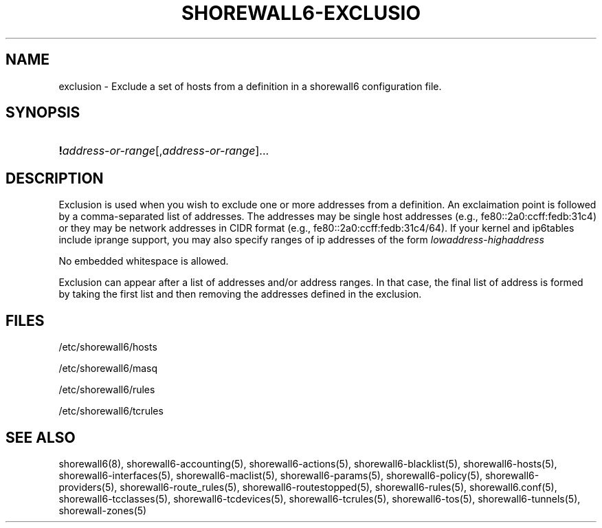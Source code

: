 .\"     Title: shorewall6-exclusion
.\"    Author: 
.\" Generator: DocBook XSL Stylesheets v1.73.2 <http://docbook.sf.net/>
.\"      Date: 02/11/2010
.\"    Manual: 
.\"    Source: 
.\"
.TH "SHOREWALL6\-EXCLUSIO" "5" "02/11/2010" "" ""
.\" disable hyphenation
.nh
.\" disable justification (adjust text to left margin only)
.ad l
.SH "NAME"
exclusion \- Exclude a set of hosts from a definition in a shorewall6 configuration file.
.SH "SYNOPSIS"
.HP 1
\fB!\fR\fIaddress\-or\-range\fR[,\fIaddress\-or\-range\fR]...
.SH "DESCRIPTION"
.PP
Exclusion is used when you wish to exclude one or more addresses from a definition\&. An exclaimation point is followed by a comma\-separated list of addresses\&. The addresses may be single host addresses (e\&.g\&., fe80::2a0:ccff:fedb:31c4) or they may be network addresses in CIDR format (e\&.g\&., fe80::2a0:ccff:fedb:31c4/64)\&. If your kernel and ip6tables include iprange support, you may also specify ranges of ip addresses of the form
\fIlowaddress\fR\-\fIhighaddress\fR
.PP
No embedded whitespace is allowed\&.
.PP
Exclusion can appear after a list of addresses and/or address ranges\&. In that case, the final list of address is formed by taking the first list and then removing the addresses defined in the exclusion\&.
.SH "FILES"
.PP
/etc/shorewall6/hosts
.PP
/etc/shorewall6/masq
.PP
/etc/shorewall6/rules
.PP
/etc/shorewall6/tcrules
.SH "SEE ALSO"
.PP
shorewall6(8), shorewall6\-accounting(5), shorewall6\-actions(5), shorewall6\-blacklist(5), shorewall6\-hosts(5), shorewall6\-interfaces(5), shorewall6\-maclist(5), shorewall6\-params(5), shorewall6\-policy(5), shorewall6\-providers(5), shorewall6\-route_rules(5), shorewall6\-routestopped(5), shorewall6\-rules(5), shorewall6\&.conf(5), shorewall6\-tcclasses(5), shorewall6\-tcdevices(5), shorewall6\-tcrules(5), shorewall6\-tos(5), shorewall6\-tunnels(5), shorewall\-zones(5)

